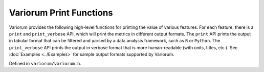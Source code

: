 .. # Copyright 2019-2023 Lawrence Livermore National Security, LLC and other
   # Variorum Project Developers. See the top-level LICENSE file for details.
   #
   # SPDX-License-Identifier: MIT

##########################
 Variorum Print Functions
##########################

Variorum provides the following high-level functions for printing
the value of various features. For each feature, there is a ``print`` and
``print_verbose`` API, which will print the metrics in different output
formats. The ``print`` API prints the output in tabular format that can be
filtered and parsed by a data analysis framework, such as ``R`` or ``Python``.
The ``print_verbose`` API prints the output in verbose format that is more
human-readable (with units, titles, etc.). See :doc:`Examples <../Examples>` for sample
output formats supported by Variorum.

Defined in ``variorum/variorum.h``.

.. doxygenfunction:: variorum_print_verbose_energy

.. doxygenfunction:: variorum_print_verbose_power

.. doxygenfunction:: variorum_print_power

.. doxygenfunction:: variorum_print_verbose_power_limit

.. doxygenfunction:: variorum_print_power_limit

.. doxygenfunction:: variorum_print_verbose_thermals

.. doxygenfunction:: variorum_print_thermals

.. doxygenfunction:: variorum_print_verbose_counters

.. doxygenfunction:: variorum_print_counters

.. doxygenfunction:: variorum_print_verbose_frequency

.. doxygenfunction:: variorum_print_frequency

.. doxygenfunction:: variorum_print_hyperthreading

.. doxygenfunction:: variorum_print_topology

.. doxygenfunction:: variorum_print_features

.. doxygenfunction:: variorum_print_turbo

.. doxygenfunction:: variorum_print_verbose_gpu_utilization

.. doxygenfunction:: variorum_print_gpu_utilization

.. doxygenfunction:: variorum_print_available_frequencies

.. doxygenfunction:: variorum_print_energy

.. doxygenfunction:: variorum_poll_power

.. doxygenfunction:: variorum_monitoring

.. doxygenfunction:: variorum_get_current_version


